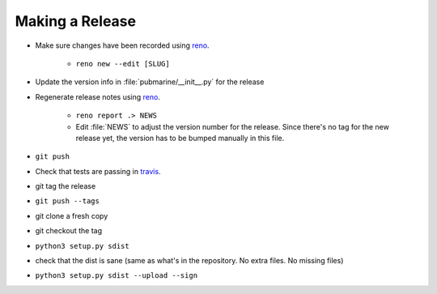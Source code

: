 Making a Release
================

* Make sure changes have been recorded using `reno`_.

    * ``reno new --edit [SLUG]``

* Update the version info in :file:`pubmarine/__init__.py` for the release
* Regenerate release notes using `reno`_.

    * ``reno report .> NEWS``
    * Edit :file:`NEWS` to adjust the version number for the release.  Since there's no tag for the new
      release yet, the version has to be bumped manually in this file.

* ``git push``
* Check that tests are passing in `travis`_.
* git tag the release
* ``git push --tags``
* git clone a fresh copy
* git checkout the tag
* ``python3 setup.py sdist``
* check that the dist is sane (same as what's in the repository.  No extra files.  No missing files)
* ``python3 setup.py sdist --upload --sign``

.. _reno: https://docs.openstack.org/reno/latest/user/usage.html
.. _travis: https://travis-ci.org/abadger/pubmarine
